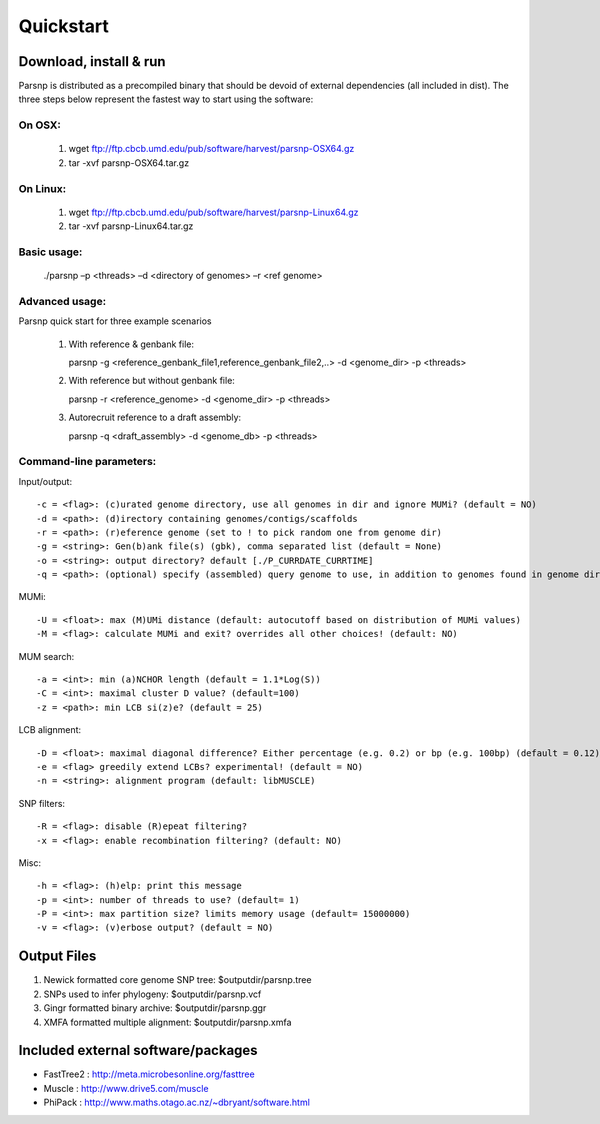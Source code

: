 Quickstart
==========

Download, install & run
-----------------------
Parsnp is distributed as a precompiled binary that should be devoid of external dependencies (all included in dist). The three steps below represent the fastest way to start using the software:

On OSX:
"""""""
  1. wget ftp://ftp.cbcb.umd.edu/pub/software/harvest/parsnp-OSX64.gz
  2. tar -xvf parsnp-OSX64.tar.gz

On Linux:
"""""""""

  1. wget ftp://ftp.cbcb.umd.edu/pub/software/harvest/parsnp-Linux64.gz
  2. tar -xvf parsnp-Linux64.tar.gz

Basic usage:
""""""""""""

  ./parsnp –p <threads> –d <directory of genomes> –r <ref genome>

Advanced usage:
"""""""""""""""

Parsnp quick start for three example scenarios
   
   1) With reference & genbank file::
   
      parsnp -g <reference_genbank_file1,reference_genbank_file2,..> -d <genome_dir> -p <threads> 

   2) With reference but without genbank file::
   
      parsnp -r <reference_genome> -d <genome_dir> -p <threads> 

   3) Autorecruit reference to a draft assembly::
   
      parsnp -q <draft_assembly> -d <genome_db> -p <threads> 

Command-line parameters:
"""""""""""""""""""""""""

Input/output::

   -c = <flag>: (c)urated genome directory, use all genomes in dir and ignore MUMi? (default = NO)
   -d = <path>: (d)irectory containing genomes/contigs/scaffolds
   -r = <path>: (r)eference genome (set to ! to pick random one from genome dir)
   -g = <string>: Gen(b)ank file(s) (gbk), comma separated list (default = None)
   -o = <string>: output directory? default [./P_CURRDATE_CURRTIME]
   -q = <path>: (optional) specify (assembled) query genome to use, in addition to genomes found in genome dir (default = NONE)
  
MUMi::

   -U = <float>: max (M)UMi distance (default: autocutoff based on distribution of MUMi values)
   -M = <flag>: calculate MUMi and exit? overrides all other choices! (default: NO)
  
MUM search::

   -a = <int>: min (a)NCHOR length (default = 1.1*Log(S))
   -C = <int>: maximal cluster D value? (default=100)
   -z = <path>: min LCB si(z)e? (default = 25)
  
LCB alignment::

   -D = <float>: maximal diagonal difference? Either percentage (e.g. 0.2) or bp (e.g. 100bp) (default = 0.12)
   -e = <flag> greedily extend LCBs? experimental! (default = NO)
   -n = <string>: alignment program (default: libMUSCLE)
  
SNP filters::

   -R = <flag>: disable (R)epeat filtering?
   -x = <flag>: enable recombination filtering? (default: NO)
  
Misc::

   -h = <flag>: (h)elp: print this message
   -p = <int>: number of threads to use? (default= 1)
   -P = <int>: max partition size? limits memory usage (default= 15000000)
   -v = <flag>: (v)erbose output? (default = NO)

Output Files
-------------

#. Newick formatted core genome SNP tree: $outputdir/parsnp.tree
#. SNPs used to infer phylogeny: $outputdir/parsnp.vcf
#. Gingr formatted binary archive: $outputdir/parsnp.ggr
#. XMFA formatted multiple alignment: $outputdir/parsnp.xmfa

Included external software/packages
------------------------

* FastTree2 : http://meta.microbesonline.org/fasttree
* Muscle : http://www.drive5.com/muscle
* PhiPack : http://www.maths.otago.ac.nz/~dbryant/software.html




